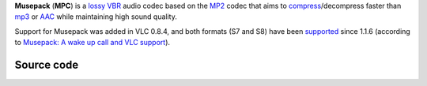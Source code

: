 .. raw:: mediawiki

   {{Codec audio|id=mpc|encoder=n|mod=mpc}}

.. raw:: mediawiki

   {{website|Musepack|https://www.musepack.net/}}

.. raw:: mediawiki

   {{Mmwiki|Musepack}}

.. raw:: mediawiki

   {{open}}

**Musepack** (**MPC**) is a `lossy <lossy>`__ `VBR <VBR>`__ audio codec based on the `MP2 <MP2>`__ codec that aims to `compress <compress>`__/decompress faster than `mp3 <mp3>`__ or `AAC <AAC>`__ while maintaining high sound quality.

Support for Musepack was added in VLC 0.8.4, and both formats (S7 and S8) have been `supported <supported>`__ since 1.1.6 (according to `Musepack: A wake up call and VLC support <https://www.musepack.net/index.php?pg=new>`__).

Source code
-----------

.. raw:: mediawiki

   {{file|modules/demux/mpc.c|input demuxer}}
